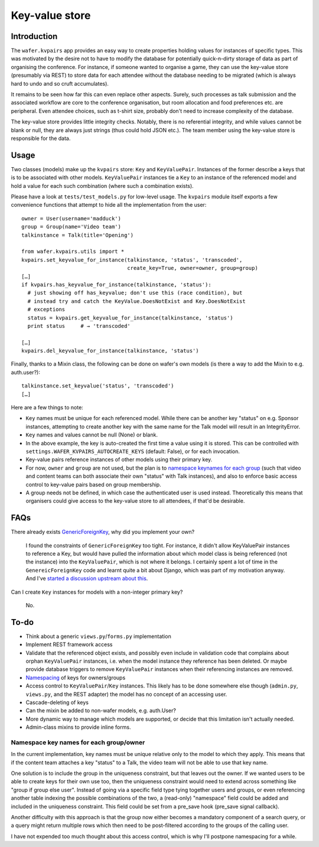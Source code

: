 ===============
Key-value store
===============

Introduction
============

The ``wafer.kvpairs`` app provides an easy way to create properties holding
values for instances of specific types. This was motivated by the desire not
to have to modify the database for potentially quick-n-dirty storage of data
as part of organising the conference. For instance, if someone wanted to
organise a game, they can use the key-value store (presumably via REST) to
store data for each attendee without the database needing to be migrated
(which is always hard to undo and so cruft accumulates).

It remains to be seen how far this can even replace other aspects. Surely,
such processes as talk submission and the associated workflow are core to the
conference organisation, but room allocation and food preferences etc. are
peripheral. Even attendee choices, such as t-shirt size, probably don't need
to increase complexity of the database.

The key-value store provides little integrity checks. Notably, there is no
referential integrity, and while values cannot be blank or null, they are
always just strings (thus could hold JSON etc.). The team member using the
key-value store is responsible for the data.

Usage
=====

Two classes (models) make up the ``kvpairs`` store: ``Key`` and
``KeyValuePair``. Instances of the former describe a keys that is to be
associated with other models. ``KeyValuePair`` instances tie a ``Key`` to an
instance of the referenced model and hold a value for each such combination
(where such a combination exists).

Please have a look at ``tests/test_models.py`` for low-level usage. The
``kvpairs`` module itself exports a few convenience functions that attempt to
hide all the implementation from the user::

  owner = User(username='madduck')
  group = Group(name='Video team')
  talkinstance = Talk(title='Opening')

  from wafer.kvpairs.utils import *
  kvpairs.set_keyvalue_for_instance(talkinstance, 'status', 'transcoded',
                                    create_key=True, owner=owner, group=group)
  […]
  if kvpairs.has_keyvalue_for_instance(talkinstance, 'status'):
    # just showing off has_keyvalue; don't use this (race condition), but
    # instead try and catch the KeyValue.DoesNotExist and Key.DoesNotExist
    # exceptions
    status = kvpairs.get_keyvalue_for_instance(talkinstance, 'status')
    print status     # → 'transcoded'

  […]
  kvpairs.del_keyvalue_for_instance(talkinstance, 'status')

Finally, thanks to a Mixin class, the following can be done on wafer's own
models (is there a way to add the Mixin to e.g. auth.user?)::

  talkinstance.set_keyvalue('status', 'transcoded')
  […]

Here are a few things to note:

* ``Key`` names must be unique for each referenced model. While there can be
  another key "status" on e.g. Sponsor instances, attempting to create another
  key with the same name for the Talk model will result in an IntegrityError.

* ``Key`` names and values cannot be null (None) or blank.

* In the above example, the key is auto-created the first time a value using
  it is stored. This can be controlled with
  ``settings.WAFER_KVPAIRS_AUTOCREATE_KEYS`` (default: False), or for each
  invocation.

* Key-value pairs reference instances of other models using their primary key.

* For now, ``owner`` and ``group`` are not used, but the plan is to `namespace
  keynames for each group <#namespacing>`_ (such that video and content teams
  can both associate their own "status" with Talk instances), and also to
  enforce basic access control to key-value pairs based on group membership.

* A group needs not be defined, in which case the authenticated user is used
  instead. Theoretically this means that organisers could give access to the
  key-value store to all attendees, if that'd be desirable.

FAQs
====

There already exists `GenericForeignKey
<https://docs.djangoproject.com/en/1.9/ref/contrib/contenttypes/#generic-relations>`_,
why did you implement your own?

    I found the constraints of ``GenericForeignKey`` too tight. For instance,
    it didn't allow KeyValuePair instances to reference a Key, but would have
    pulled the information about which model class is being referenced (not
    the instance) into the ``KeyValuePair``, which is not where it belongs.
    I certainly spent a lot of time in the ``GenereicForeignKey`` code and
    learnt quite a bit about Django, which was part of my motivation anyway.
    And I've `started a discussion upstream about this
    <https://groups.google.com/forum/#!topic/django-developers/jx-14OddSqA>`__.

Can I create ``Key`` instances for models with a non-integer primary key?

    No.

To-do
=====

* Think about a generic ``views.py``/``forms.py`` implementation
* Implement REST framework access
* Validate that the referenced object exists, and possibly even include in
  validation code that complains about orphan ``KeyValuePair`` instances, i.e.
  when the model instance they reference has been deleted. Or maybe provide
  database triggers to remove ``KeyValuePair`` instances when their
  referencing instances are removed.
* `Namespacing <#namespacing>`_ of keys for owners/groups
* Access control to ``KeyValuePair``/``Key`` instances. This likely has to be
  done somewhere else though (``admin.py``, ``views.py``, and the REST
  adapter) the model has no concept of an accessing user.
* Cascade-deleting of keys
* Can the mixin be added to non-wafer models, e.g. auth.User?
* More dynamic way to manage which models are supported, or decide that this
  limitation isn't actually needed.
* Admin-class mixins to provide inline forms.

.. _namespacing:

Namespace key names for each group/owner
----------------------------------------

In the current implementation, key names must be unique relative only to the
model to which they apply. This means that if the content team attaches a key
"status" to a Talk, the video team will not be able to use that key name.

One solution is to include the group in the uniqueness constraint, but that
leaves out the owner. If we wanted users to be able to create keys for their
own use too, then the uniqueness constraint would need to extend across
something like "group if group else user". Instead of going via a specific
field type tying together users and groups, or even referencing another table
indexing the possible combinations of the two, a (read-only) "namespace" field
could be added and included in the uniqueness constraint. This field could be
set from a pre_save hook (pre_save signal callback).

Another difficulty with this approach is that the group now either becomes
a mandatory component of a search query, or a query might return multiple rows
which then need to be post-filtered according to the groups of the calling
user.

I have not expended too much thought about this access control, which is why
I'll postpone namespacing for a while.
